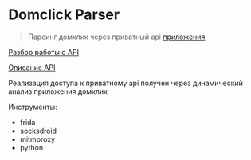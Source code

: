 * Domclick Parser
#+begin_quote
Парсинг домклик через приватный api [[https://trashbox.ru/link/domclick-android][приложения]]
#+end_quote

[[./REVERSE.org][Разбор работы с API]]

[[./API.org][Описание API]]

Реализация доступа к приватному api получен через динамический анализ приложения домклик

Инструменты:
- frida
- socksdroid
- mitmproxy
- python
